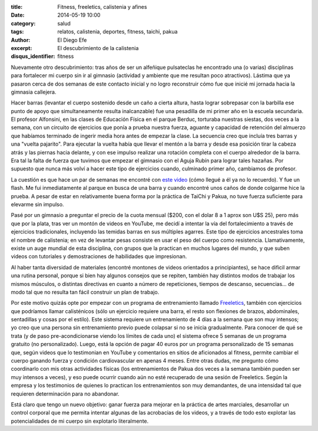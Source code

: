 :title: Fitness, freeletics, calistenia y afines
:date: 2014-05-19 10:00
:category: salud
:tags: relatos, calistenia, deportes, fitness, taichi, pakua
:author: El Diego Efe
:excerpt: El descubrimiento de la calistenia
:disqus_identifier: fitness

Nuevamente otro descubrimiento: tras años de ser un alfeñique pulsateclas he
encontrado una (o varias) disciplinas para fortalecer mi cuerpo sin ir al
gimnasio (actividad y ambiente que me resultan poco atractivos). Lástima que ya
pasaron cerca de dos semanas de este contacto inicial y no logro reconstruir
cómo fue que inicié mi jornada hacia la gimnasia callejera.

Hacer barras (levantar el cuerpo sostenido desde un caño a cierta altura, hasta
lograr sobrepasar con la barbilla ese punto de apoyo que simultaneamente resulta
inalcanzable) fue una pesadilla de mi primer año en la escuela secundaria. El
profesor Alfonsini, en las clases de Educación Física en el parque Berduc,
torturaba nuestras siestas, dos veces a la semana, con un circuito de ejercicios
que ponía a prueba nuestra fuerza, aguante y capacidad de retención del almuerzo
que habíamos terminado de ingerir media hora antes de empezar la clase. La
secuencia creo que incluía tres barras y una "vuelta pajarito". Para ejecutar la
vuelta había que llevar el mentón a la barra y desde esa posición tirar la
cabeza atrás y las piernas hacia delante, y con ese impulso realizar una
rotación completa con el cuerpo alrededor de la barra. Era tal la falta de
fuerza que tuvimos que empezar el gimnasio con el Aguja Rubín para lograr tales
hazañas. Por supuesto que nunca más volví a hacer este tipo de ejercicios
cuando, culminado primer año, cambiamos de profesor.

La cuestión es que hace un par de semanas me encontré con `este video
<https://www.youtube.com/watch?v=JlR8-GxrVZI>`_ (cómo llegué a él ya no lo
recuerdo). Y fue un flash. Me fui inmediatamente al parque en busca de una barra
y cuando encontré unos caños de donde colgarme hice la prueba. A pesar de estar
en relativamente buena forma por la práctica de TaiChi y Pakua, no tuve fuerza
suficiente para elevarme sin impulso.

Pasé por un gimnasio a preguntar el precio de la cuota mensual ($200, con el
dolar 8 a 1 aprox son U$S 25), pero más que por la plata, tras ver un montón de
videos en YouTube, me decidí a intentar la vía del fortalecimiento a través de
ejercicios tradicionales, incluyendo las temidas barras en sus múltiples
agarres. Este tipo de ejercicios ancestrales toma el nombre de calistenia; en
vez de levantar pesas consiste en usar el peso del cuerpo como resistencia.
Llamativamente, existe un auge mundial de esta disciplina, con grupos que la
practican en muchos lugares del mundo, y que suben videos con tutoriales y
demostraciones de habilidades que impresionan.

Al haber tanta diversidad de materiales (encontré montones de videos orientados
a principiantes), se hace dificil armar una rutina personal, porque si bien hay
algunos consejos que se repiten, también hay distintos modos de trabajar los
mismos músculos, o distintas directivas en cuanto a número de repeticiones,
tiempos de descanso, secuencias... de modo tal que no resulta tan fácil
construir un plan de trabajo.

Por este motivo quizás opte por empezar con un programa de entrenamiento llamado
`Freeletics <https://www.freeletics.com/es/>`_, también con ejercicios que
podríamos llamar calisténicos (sólo un ejercicio requiere una barra, el resto
son flexiones de brazos, abdominales, sentadillas y cosas por el estilo). Este
sistema requiere un entrenamiento de 4 días a la semana que son muy intensos; yo
creo que una persona sin entrenamiento previo puede colapsar si no se inicia
gradualmente. Para conocer de qué se trata (y de paso pre-acondicionarse viendo
los límites de cada uno) el sistema ofrece 5 semanas de un programa gratuito (no
personalizado). Luego, está la opción de pagar 40 euros por un programa
personalizado de 15 semanas que, según videos que lo testimonian en YouTube y
comentarios en sitios de aficionados al fitness, permite cambiar el cuerpo
ganando fuerza y condición cardiovascular en apenas 4 meses. Entre otras dudas,
me pregunto cómo coordinarlo con mis otras actividades físicas (los
entrenamientos de Pakua dos veces a la semana también pueden ser muy intensos a
veces), y eso puede ocurrir cuando aún no esté recuperado de una sesión de
Freeletics. Según la empresa y los testimonios de quienes lo practican los
entrenamientos son muy demandantes, de una intensidad tal que requieren
determinación para no abandonar.

Está claro que tengo un nuevo objetivo: ganar fuerza para mejorar en la práctica
de artes marciales, desarrollar un control corporal que me permita intentar
algunas de las acrobacias de los videos, y a través de todo esto explotar las
potencialidades de mi cuerpo sin explotarlo literalmente.
